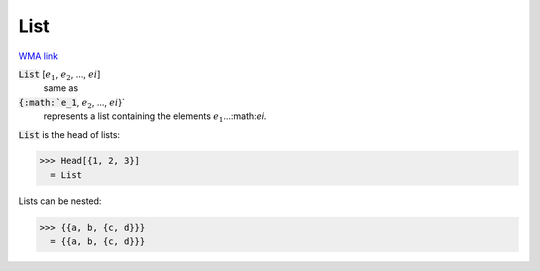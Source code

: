 List
====

`WMA link <https://reference.wolfram.com/language/ref/List.html>`_


:code:`List` [:math:`e_1`, :math:`e_2`, ..., :math:`ei`]
    same as

:code:`{:math:`e_1`, :math:`e_2`, ..., :math:`ei`}`
    represents a list containing the elements :math:`e_1`...:math:`ei`.





:code:`List`  is the head of lists:

>>> Head[{1, 2, 3}]
  = List

Lists can be nested:

>>> {{a, b, {c, d}}}
  = {{a, b, {c, d}}}
